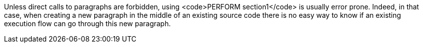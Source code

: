 Unless direct calls to paragraphs are forbidden, using <code>PERFORM section1</code> is usually error prone. Indeed, in that case, when creating a new paragraph in the middle of an existing source code there is no easy way to know if an existing execution flow can go through this new paragraph.

